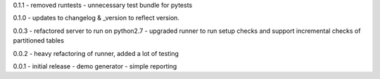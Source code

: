 0.1.1 - removed runtests - unnecessary test bundle for pytests

0.1.0 - updates to changelog & \_version to reflect version.

0.0.3 - refactored server to run on python2.7 - upgraded runner to run
setup checks and support incremental checks of partitioned tables

0.0.2 - heavy refactoring of runner, added a lot of testing

0.0.1 - initial release - demo generator - simple reporting
